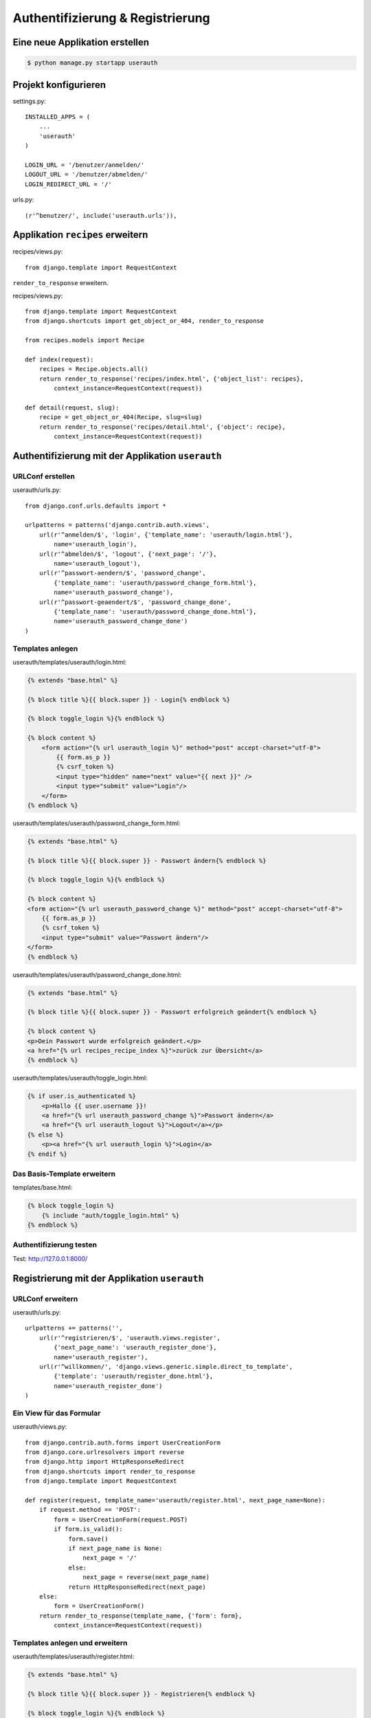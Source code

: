Authentifizierung & Registrierung
*********************************

Eine neue Applikation erstellen
===============================

..  code-block:: bash

    $ python manage.py startapp userauth

Projekt konfigurieren
=====================

settings.py::

    INSTALLED_APPS = (
        ...
        'userauth'
    )
    
    LOGIN_URL = '/benutzer/anmelden/'
    LOGOUT_URL = '/benutzer/abmelden/'
    LOGIN_REDIRECT_URL = '/'

urls.py::

    (r'^benutzer/', include('userauth.urls')),

Applikation ``recipes`` erweitern
=================================

recipes/views.py::

    from django.template import RequestContext

``render_to_response`` erweitern.

recipes/views.py::

    from django.template import RequestContext
    from django.shortcuts import get_object_or_404, render_to_response

    from recipes.models import Recipe

    def index(request):
        recipes = Recipe.objects.all()
        return render_to_response('recipes/index.html', {'object_list': recipes},
            context_instance=RequestContext(request))

    def detail(request, slug):
        recipe = get_object_or_404(Recipe, slug=slug)
        return render_to_response('recipes/detail.html', {'object': recipe},
            context_instance=RequestContext(request))

Authentifizierung mit der Applikation ``userauth``
==================================================

URLConf erstellen
-----------------

userauth/urls.py::

    from django.conf.urls.defaults import *

    urlpatterns = patterns('django.contrib.auth.views',
        url(r'^anmelden/$', 'login', {'template_name': 'userauth/login.html'},
            name='userauth_login'),
        url(r'^abmelden/$', 'logout', {'next_page': '/'},
            name='userauth_logout'),
        url(r'^passwort-aendern/$', 'password_change',
            {'template_name': 'userauth/password_change_form.html'},
            name='userauth_password_change'),
        url(r'^passwort-geaendert/$', 'password_change_done',
            {'template_name': 'userauth/password_change_done.html'},
            name='userauth_password_change_done')
    )

Templates anlegen
-----------------

userauth/templates/userauth/login.html:

..  code-block:: html+django

    {% extends "base.html" %}

    {% block title %}{{ block.super }} - Login{% endblock %}

    {% block toggle_login %}{% endblock %}

    {% block content %}
        <form action="{% url userauth_login %}" method="post" accept-charset="utf-8">
            {{ form.as_p }}
            {% csrf_token %}
            <input type="hidden" name="next" value="{{ next }}" />
            <input type="submit" value="Login"/>
        </form>
    {% endblock %}

userauth/templates/userauth/password_change_form.html:

..  code-block:: html+django

    {% extends "base.html" %}

    {% block title %}{{ block.super }} - Passwort ändern{% endblock %}

    {% block toggle_login %}{% endblock %}

    {% block content %}
    <form action="{% url userauth_password_change %}" method="post" accept-charset="utf-8">
        {{ form.as_p }}
        {% csrf_token %}
        <input type="submit" value="Passwort ändern"/>
    </form>
    {% endblock %}

userauth/templates/userauth/password_change_done.html:

..  code-block:: html+django

    {% extends "base.html" %}

    {% block title %}{{ block.super }} - Passwort erfolgreich geändert{% endblock %}

    {% block content %}
    <p>Dein Passwort wurde erfolgreich geändert.</p>
    <a href="{% url recipes_recipe_index %}">zurück zur Übersicht</a>
    {% endblock %}

userauth/templates/userauth/toggle_login.html:

..  code-block:: html+django

    {% if user.is_authenticated %}
        <p>Hallo {{ user.username }}!
        <a href="{% url userauth_password_change %}">Passwort ändern</a>
        <a href="{% url userauth_logout %}">Logout</a></p>
    {% else %}
        <p><a href="{% url userauth_login %}">Login</a>
    {% endif %}

Das Basis-Template erweitern
----------------------------

templates/base.html:

..  code-block:: html+django

    {% block toggle_login %}
        {% include "auth/toggle_login.html" %}
    {% endblock %}

Authentifizierung testen
------------------------

Test: http://127.0.0.1:8000/

Registrierung mit der Applikation ``userauth``
==============================================

URLConf erweitern
-----------------

userauth/urls.py::

    urlpatterns += patterns('',
        url(r'^registrieren/$', 'userauth.views.register',
            {'next_page_name': 'userauth_register_done'},
            name='userauth_register'),
        url(r'^willkommen/', 'django.views.generic.simple.direct_to_template',
            {'template': 'userauth/register_done.html'},
            name='userauth_register_done')
    )

Ein View für das Formular
-------------------------

userauth/views.py::

    from django.contrib.auth.forms import UserCreationForm
    from django.core.urlresolvers import reverse
    from django.http import HttpResponseRedirect
    from django.shortcuts import render_to_response
    from django.template import RequestContext

    def register(request, template_name='userauth/register.html', next_page_name=None):
        if request.method == 'POST':
            form = UserCreationForm(request.POST)
            if form.is_valid():
                form.save()
                if next_page_name is None:
                    next_page = '/'
                else:
                    next_page = reverse(next_page_name)
                return HttpResponseRedirect(next_page)
        else:
            form = UserCreationForm()
        return render_to_response(template_name, {'form': form},
            context_instance=RequestContext(request))

Templates anlegen und erweitern
-------------------------------

userauth/templates/userauth/register.html:

..  code-block:: html+django

    {% extends "base.html" %}

    {% block title %}{{ block.super }} - Registrieren{% endblock %}

    {% block toggle_login %}{% endblock %}

    {% block content %}
    <form action="{% url userauth_register %}" method="post" accept-charset="utf-8">
        {{ form.as_p }}
        {% csrf_token %}
        <input type="submit" value="registrieren"/>
    </form>
    {% endblock %}

userauth/templates/userauth/register_done.html:

..  code-block:: html+django

    {% extends "base.html" %}

    {% block title %}{{ block.super }} - Erfolgreich registriert{% endblock %}

    {% block content %}
    <p>Du hast dich registriert. Viel Spass mit dem Kochbuch!</p>
    <a href="{% url recipes_recipe_index %}">zurück zur Übersicht</a>
    {% endblock %}

userauth/templates/userauth/toggle_login.html:

..  code-block:: html+django

    {% if user.is_authenticated %}
        <p>Hallo {{ user.username }}!
        <a href="{% url userauth_password_change %}">Passwort ändern</a>
        <a href="{% url userauth_logout %}">Logout</a></p>
    {% else %}
        <p><a href="{% url userauth_login %}">Login</a>
        <a href="{% url userauth_register %}">Registrieren</a></p>
    {% endif %}

Registrieren testen
-------------------

Test: http://127.0.0.1:8000/

Weiterführende Links zur Django Dokumentation
=============================================

TDB
